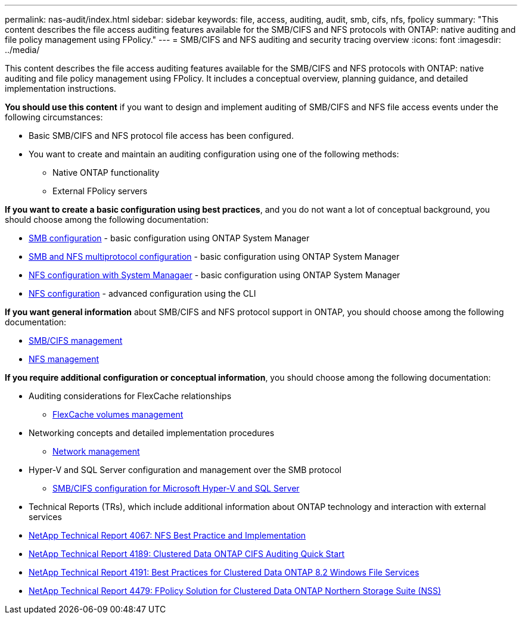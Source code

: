 ---
permalink: nas-audit/index.html
sidebar: sidebar
keywords: file, access, auditing, audit, smb, cifs, nfs, fpolicy
summary: "This content describes the file access auditing features available for the SMB/CIFS and NFS protocols with ONTAP: native auditing and file policy management using FPolicy."
---
= SMB/CIFS and NFS auditing and security tracing overview
:icons: font
:imagesdir: ../media/

[.lead]
This content describes the file access auditing features available for the SMB/CIFS and NFS protocols with ONTAP: native auditing and file policy management using FPolicy. It includes a conceptual overview, planning guidance, and detailed implementation instructions.

*You should use this content* if you want to design and implement auditing of SMB/CIFS and NFS file access events under the following circumstances:

* Basic SMB/CIFS and NFS protocol file access has been configured.
* You want to create and maintain an auditing configuration using one of the following methods:
 ** Native ONTAP functionality
 ** External FPolicy servers

*If you want to create a basic configuration using best practices*, and you do not want a lot of conceptual background, you should choose among the following documentation:

* https://docs.netapp.com/us-en/ontap-sm-classic//smb-config/index.html[SMB configuration] - basic configuration using ONTAP System Manager

* https://docs.netapp.com/us-en/ontap-sm-classic/nas-multiprotocol-config/index.html[SMB and NFS multiprotocol configuration] - basic configuration using ONTAP System Manager
* https://docs.netapp.com/us-en/ontap-sm-classic//nfs-config/index.html[NFS configuration with System Managaer] - basic configuration using ONTAP System Manager

* https://docs.netapp.com/us-en/ontap/nfs-config/index.html[NFS configuration] - advanced configuration using the CLI

*If you want general information* about SMB/CIFS and NFS protocol support in ONTAP, you should choose among the following documentation:

* https://docs.netapp.com/us-en/ontap/smb-admin/index.html[SMB/CIFS management]
* https://docs.netapp.com/us-en/ontap/nfs-admin/index.html[NFS management]

*If you require additional configuration or conceptual information*, you should choose among the following documentation:

* Auditing considerations for FlexCache relationships
 ** https://docs.netapp.com/us-en/ontap/flexcache/index.html[FlexCache volumes management]
* Networking concepts and detailed implementation procedures
 ** https://docs.netapp.com/us-en/ontap/networking/index.html[Network management]
* Hyper-V and SQL Server configuration and management over the SMB protocol
 ** https://docs.netapp.com/us-en/ontap/smb-hyper-v-sql/index.html[SMB/CIFS configuration for Microsoft Hyper-V and SQL Server]

* Technical Reports (TRs), which include additional information about ONTAP technology and interaction with external services
* https://www.netapp.com/us/media/tr-4067.pdf[NetApp Technical Report 4067: NFS Best Practice and Implementation]
* https://www.netapp.com/us/media/tr-4189.pdf[NetApp Technical Report 4189: Clustered Data ONTAP CIFS Auditing Quick Start]
* https://www.netapp.com/us/media/tr-4191.pdf[NetApp Technical Report 4191: Best Practices for Clustered Data ONTAP 8.2 Windows File Services]
* https://www.netapp.com/us/media/tr-4479.pdf[NetApp Technical Report 4479: FPolicy Solution for Clustered Data ONTAP Northern Storage Suite (NSS)]
